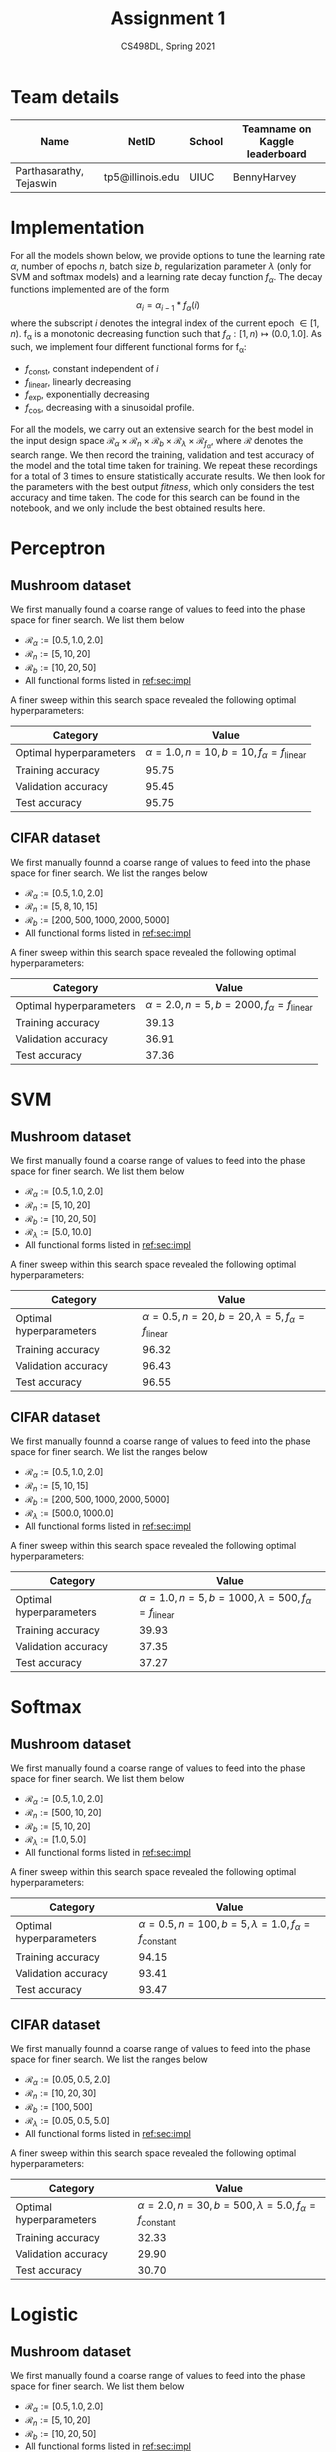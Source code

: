 #+TITLE: Assignment 1
#+SUBTITLE: CS498DL, Spring 2021
#+OPTIONS:   H:2 num:t toc:nil date:nil ::t |:t ^:{} -:t f:t *:t <:t
#+LATEX_HEADER:\usepackage{cleveref}
#+LATEX_HEADER:\newcommand{\gv}[1]{\ensuremath{\mbox{\boldmath$ #1 $}}}
#+LATEX_HEADER:\newcommand{\bv}[1]{\ensuremath{\boldsymbol{#1}}}
#+LATEX_HEADER:\newcommand{\norm}[1]{\left\lVert#1\right\rVert}
#+LATEX_HEADER:\newcommand{\imag}[1]{\mathrm{Im} \left[ #1 \right]}
#+LATEX_HEADER:\newcommand{\order}[1]{\mathcal O \left( #1 \right)}
#+LATEX_HEADER:\newcommand{\RN}[1]{\textup{\uppercase\expandafter{\romannumeral#1}}}
#+LATEX_HEADER:\usepackage{setspace}
#+LATEX_HEADER:\onehalfspacing
#+LATEX_CLASS_OPTIONS: [11pt]
#+LATEX_HEADER:\setminted[powershell]{fontsize=\footnotesize}
#+LATEX_HEADER:\usepackage[lmargin=0.8in, rmargin=0.8in, tmargin=0.8in, bmargin=0.8in]{geometry}
#+LATEX_HEADER:\newcommand{\cpp}{\texttt{C++} }
#+LATEX_HEADER:\definecolor{violet}{RGB}{89,99,225}
#+LATEX_HEADER:\newcommand{\newcontent}[1]{\textcolor{violet}{#1}}

* Team details
  | Name                    | NetID            | School | Teamname on Kaggle leaderboard |
  |-------------------------+------------------+--------+--------------------------------|
  | Parthasarathy, Tejaswin | tp5@illinois.edu | UIUC   | BennyHarvey                    |

* Implementation
:PROPERTIES:
:CUSTOM_ID: sec:impl
:END:
  For all the models shown below, we provide options to tune the learning rate
  \( \alpha \), number of epochs \( n\), batch size \( b \), regularization
  parameter \( \lambda \)  (only for SVM and softmax models) and a learning rate
  decay function \( f_\alpha \). The decay functions implemented are of the form
 \[ \alpha_{i} = \alpha_{i - 1} * f_{\alpha} (i) \]
  where the subscript \( i \) denotes the integral index of the current epoch \( \in [1,
  n) \). f_{\alpha} is a monotonic decreasing function such that \( f_{\alpha} : [1,
  n) \mapsto (0.0, 1.0] \). As such, we implement four different functional
  forms for f_{\alpha}:
  - \( f_{\textrm{const}} \), constant independent of \( i \)
  - \( f_{\textrm{linear}} \), linearly decreasing
  - \( f_{\textrm{exp}} \), exponentially decreasing
  - \( f_{\textrm{cos}} \), decreasing with a sinusoidal profile.

  For all the models, we carry out an extensive search for the best model in
  the input design space \( \mathcal{R}_{\alpha} \times \mathcal{R}_{n} \times
  \mathcal{R}_{b} \times \mathcal{R}_{\lambda} \times \mathcal{R}_{{f}_{\alpha}} \),
  where \( \mathcal{R} \) denotes the search range. We then record the
  training, validation and test accuracy of the model and the total time taken
  for training. We repeat these recordings for a total of 3 times to ensure
  statistically accurate results. We then look for the parameters with the best output /fitness/,
  which only considers the test accuracy and time taken. The code for this search can
  be found in the notebook, and we only include the best obtained results here.

* Perceptron
** Mushroom dataset
   We first manually found a coarse range of values to feed into the phase space for
   finer search. We list them below
   - \( \mathcal{R}_{\alpha} := [0.5, 1.0, 2.0] \)
   - \( \mathcal{R}_{n} := [5, 10, 20] \)
   - \( \mathcal{R}_{b} := [10, 20, 50] \)
   - All functional forms listed in [[ref:sec:impl]]

   A finer sweep within this search space revealed the following optimal hyperparameters:

  | Category                | Value                                                              |
  |-------------------------+--------------------------------------------------------------------|
  | Optimal hyperparameters | \( \alpha = 1.0, n = 10, b = 10, f_\alpha = f_{\textrm{linear}} \) |
  | Training accuracy       | 95.75                                                              |
  | Validation accuracy     | 95.45                                                              |
  | Test accuracy           | 95.75                                                              |

** CIFAR dataset
  We first manually founnd a coarse range of values to feed into the phase space for
  finer search. We list the ranges below
   - \( \mathcal{R}_{\alpha} := [0.5, 1.0, 2.0] \)
   - \( \mathcal{R}_{n} := [5, 8, 10, 15] \)
   - \( \mathcal{R}_{b} := [200, 500, 1000, 2000, 5000] \)
   - All functional forms listed in [[ref:sec:impl]]

   A finer sweep within this search space revealed the following optimal hyperparameters:

  | Category                |                                                               Value |
  |-------------------------+---------------------------------------------------------------------|
  | Optimal hyperparameters | \( \alpha = 2.0, n = 5, b = 2000, f_\alpha = f_{\textrm{linear}} \) |
  | Training accuracy       |                                                               39.13 |
  | Validation accuracy     |                                                               36.91 |
  | Test accuracy           |                                                               37.36 |

* SVM
** Mushroom dataset
   We first manually found a coarse range of values to feed into the phase space for
   finer search. We list them below
   - \( \mathcal{R}_{\alpha} := [0.5, 1.0, 2.0] \)
   - \( \mathcal{R}_{n} := [5, 10, 20] \)
   - \( \mathcal{R}_{b} := [10, 20, 50] \)
   - \( \mathcal{R}_{\lambda} := [5.0, 10.0] \)
   - All functional forms listed in [[ref:sec:impl]]

   A finer sweep within this search space revealed the following optimal hyperparameters:

  | Category                |                                                                           Value |
  |-------------------------+---------------------------------------------------------------------------------|
  | Optimal hyperparameters | \( \alpha = 0.5, n = 20, b = 20, \lambda = 5, f_\alpha = f_{\textrm{linear}} \) |
  | Training accuracy       |                                                                           96.32 |
  | Validation accuracy     |                                                                           96.43 |
  | Test accuracy           |                                                                           96.55 |

** CIFAR dataset
  We first manually founnd a coarse range of values to feed into the phase space for
  finer search. We list the ranges below
   - \( \mathcal{R}_{\alpha} := [0.5, 1.0, 2.0] \)
   - \( \mathcal{R}_{n} := [5, 10, 15] \)
   - \( \mathcal{R}_{b} := [200, 500, 1000, 2000, 5000] \)
   - \( \mathcal{R}_{\lambda} := [500.0, 1000.0] \)
   - All functional forms listed in [[ref:sec:impl]]

   A finer sweep within this search space revealed the following optimal hyperparameters:

  | Category                |                                                                              Value |
  |-------------------------+------------------------------------------------------------------------------------|
  | Optimal hyperparameters | \( \alpha = 1.0, n = 5, b = 1000, \lambda = 500, f_\alpha = f_{\textrm{linear}} \) |
  | Training accuracy       |                                                                              39.93 |
  | Validation accuracy     |                                                                              37.35 |
  | Test accuracy           |                                                                              37.27 |

* Softmax
** Mushroom dataset
   We first manually found a coarse range of values to feed into the phase space for
   finer search. We list them below
   + \( \mathcal{R}_{\alpha} := [0.5, 1.0, 2.0] \)
   + \( \mathcal{R}_{n} := [500, 10, 20] \)
   + \( \mathcal{R}_{b} := [5, 10, 20] \)
   + \( \mathcal{R}_{\lambda} := [1.0, 5.0] \)
   + All functional forms listed in [[ref:sec:impl]]

   A finer sweep within this search space revealed the following optimal hyperparameters:

  | Category                |                                                                               Value |
  |-------------------------+-------------------------------------------------------------------------------------|
  | Optimal hyperparameters | \( \alpha = 0.5, n = 100, b = 5, \lambda = 1.0, f_\alpha = f_{\textrm{constant}} \) |
  | Training accuracy       |                                                                               94.15 |
  | Validation accuracy     |                                                                               93.41 |
  | Test accuracy           |                                                                               93.47 |

** CIFAR dataset
  We first manually founnd a coarse range of values to feed into the phase space for
  finer search. We list the ranges below
   - \( \mathcal{R}_{\alpha} := [0.05, 0.5, 2.0] \)
   - \( \mathcal{R}_{n} := [10, 20, 30] \)
   - \( \mathcal{R}_{b} := [100, 500] \)
   - \( \mathcal{R}_{\lambda} := [0.05, 0.5, 5.0] \)
   - All functional forms listed in [[ref:sec:impl]]

   A finer sweep within this search space revealed the following optimal hyperparameters:

  | Category                |                                                                                Value |
  |-------------------------+--------------------------------------------------------------------------------------|
  | Optimal hyperparameters | \( \alpha = 2.0, n = 30, b = 500, \lambda = 5.0, f_\alpha = f_{\textrm{constant}} \) |
  | Training accuracy       |                                                                                32.33 |
  | Validation accuracy     |                                                                                29.90 |
  | Test accuracy           |                                                                                30.70 |

* Logistic
** Mushroom dataset
   We first manually found a coarse range of values to feed into the phase space for
   finer search. We list them below
   - \( \mathcal{R}_{\alpha} := [0.5, 1.0, 2.0] \)
   - \( \mathcal{R}_{n} := [5, 10, 20] \)
   - \( \mathcal{R}_{b} := [10, 20, 50] \)
   - All functional forms listed in [[ref:sec:impl]]

   A finer sweep within this search space revealed the following optimal hyperparameters:

  | Category                | Value                                                              |
  |-------------------------+--------------------------------------------------------------------|
  | Optimal hyperparameters | \( \alpha = 0.5, n = 10, b = 10, f_\alpha = f_{\textrm{linear}} \) |
  | Training accuracy       | 95.91                                                              |
  | Validation accuracy     | 95.63                                                              |
  | Test accuracy           | 95.81                                                              |

  # | Category                | Value |
  # |-------------------------+-------|
  # | Optimal hyperparameters |       |
  # | Training accuracy       |       |
  # | Validation accuracy     |       |
  # | Test accuracy           |       |
